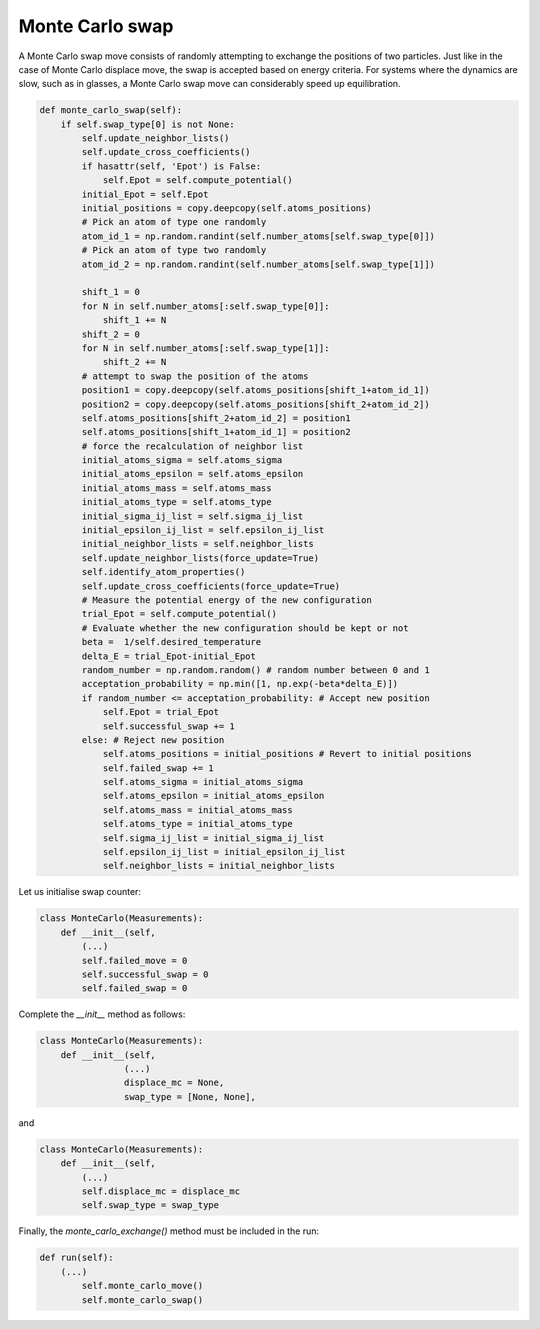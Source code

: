 .. _chapter9-label:

Monte Carlo swap
================

A Monte Carlo swap move consists of randomly attempting to exchange the positions of two
particles. Just like in the case of Monte Carlo displace move, the swap is accepted
based on energy criteria. For systems where the dynamics are slow, such as in glasses, a Monte
Carlo swap move can considerably speed up equilibration.

.. label:: start_MonteCarlo_class

.. code-block:: python

    def monte_carlo_swap(self):
        if self.swap_type[0] is not None:
            self.update_neighbor_lists()
            self.update_cross_coefficients()
            if hasattr(self, 'Epot') is False:
                self.Epot = self.compute_potential()
            initial_Epot = self.Epot
            initial_positions = copy.deepcopy(self.atoms_positions)
            # Pick an atom of type one randomly
            atom_id_1 = np.random.randint(self.number_atoms[self.swap_type[0]])
            # Pick an atom of type two randomly
            atom_id_2 = np.random.randint(self.number_atoms[self.swap_type[1]])

            shift_1 = 0
            for N in self.number_atoms[:self.swap_type[0]]:
                shift_1 += N
            shift_2 = 0
            for N in self.number_atoms[:self.swap_type[1]]:
                shift_2 += N
            # attempt to swap the position of the atoms
            position1 = copy.deepcopy(self.atoms_positions[shift_1+atom_id_1])
            position2 = copy.deepcopy(self.atoms_positions[shift_2+atom_id_2])
            self.atoms_positions[shift_2+atom_id_2] = position1
            self.atoms_positions[shift_1+atom_id_1] = position2
            # force the recalculation of neighbor list
            initial_atoms_sigma = self.atoms_sigma
            initial_atoms_epsilon = self.atoms_epsilon
            initial_atoms_mass = self.atoms_mass
            initial_atoms_type = self.atoms_type
            initial_sigma_ij_list = self.sigma_ij_list
            initial_epsilon_ij_list = self.epsilon_ij_list
            initial_neighbor_lists = self.neighbor_lists
            self.update_neighbor_lists(force_update=True)
            self.identify_atom_properties()
            self.update_cross_coefficients(force_update=True)
            # Measure the potential energy of the new configuration
            trial_Epot = self.compute_potential()
            # Evaluate whether the new configuration should be kept or not
            beta =  1/self.desired_temperature
            delta_E = trial_Epot-initial_Epot
            random_number = np.random.random() # random number between 0 and 1
            acceptation_probability = np.min([1, np.exp(-beta*delta_E)])
            if random_number <= acceptation_probability: # Accept new position
                self.Epot = trial_Epot
                self.successful_swap += 1
            else: # Reject new position
                self.atoms_positions = initial_positions # Revert to initial positions
                self.failed_swap += 1
                self.atoms_sigma = initial_atoms_sigma
                self.atoms_epsilon = initial_atoms_epsilon
                self.atoms_mass = initial_atoms_mass
                self.atoms_type = initial_atoms_type
                self.sigma_ij_list = initial_sigma_ij_list
                self.epsilon_ij_list = initial_epsilon_ij_list
                self.neighbor_lists = initial_neighbor_lists
                
.. label:: end_MonteCarlo_class

Let us initialise swap counter:

.. label:: start_MonteCarlo_class

.. code-block:: python

    class MonteCarlo(Measurements):
        def __init__(self,
            (...)
            self.failed_move = 0
            self.successful_swap = 0
            self.failed_swap = 0

.. label:: end_MonteCarlo_class

Complete the *__init__* method as follows:

.. label:: start_MonteCarlo_class

.. code-block:: python

    class MonteCarlo(Measurements):
        def __init__(self,
                    (...)
                    displace_mc = None,
                    swap_type = [None, None],

.. label:: end_MonteCarlo_class

and

.. label:: start_MonteCarlo_class

.. code-block:: python

    class MonteCarlo(Measurements):
        def __init__(self,
            (...)
            self.displace_mc = displace_mc
            self.swap_type = swap_type

.. label:: end_MonteCarlo_class

Finally, the *monte_carlo_exchange()* method must be included in the run:

.. label:: start_MonteCarlo_class

.. code-block:: python

    def run(self):
        (...)
            self.monte_carlo_move()
            self.monte_carlo_swap()

.. label:: end_MonteCarlo_class
